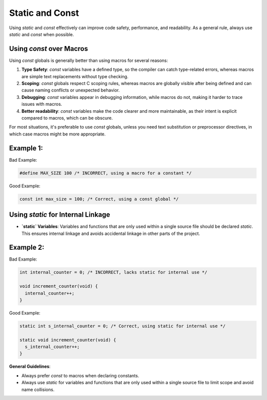 Static and Const
================

Using `static` and `const` effectively can improve code safety, performance, and readability. As a general rule, always use `static` and `const` when possible.

Using `const` over Macros
-------------------------

Using `const` globals is generally better than using macros for several reasons:

1. **Type Safety**: `const` variables have a defined type, so the compiler can catch type-related errors, whereas macros are simple text replacements without type checking.
  
2. **Scoping**: `const` globals respect C scoping rules, whereas macros are globally visible after being defined and can cause naming conflicts or unexpected behavior.

3. **Debugging**: `const` variables appear in debugging information, while macros do not, making it harder to trace issues with macros.

4. **Better readability**: `const` variables make the code clearer and more maintainable, as their intent is explicit compared to macros, which can be obscure.

For most situations, it's preferable to use `const` globals, unless you need text substitution or preprocessor directives, in which case macros might be more appropriate.

Example 1:
----------

Bad Example:

.. code-block:: c

    #define MAX_SIZE 100 /* INCORRECT, using a macro for a constant */

Good Example:

.. code-block:: c

    const int max_size = 100; /* Correct, using a const global */

Using `static` for Internal Linkage
-----------------------------------

- **`static` Variables**: Variables and functions that are only used within a single source file should be declared `static`. This ensures internal linkage and avoids accidental linkage in other parts of the project.

Example 2:
----------

Bad Example:

.. code-block:: c

    int internal_counter = 0; /* INCORRECT, lacks static for internal use */

    void increment_counter(void) {
      internal_counter++;
    }

Good Example:

.. code-block:: c

    static int s_internal_counter = 0; /* Correct, using static for internal use */

    static void increment_counter(void) {
      s_internal_counter++;
    }

**General Guidelines**:

- Always prefer `const` to macros when declaring constants.

- Always use `static` for variables and functions that are only used within a single source file to limit scope and avoid name collisions.

